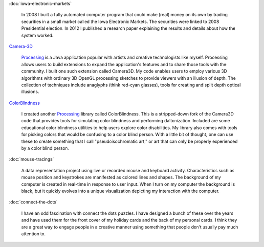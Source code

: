 .. title: Projects
.. slug: index
.. date: 2015-04-20 00:54:49 UTC-04:00
.. tags:
.. category:
.. link:
.. description:
.. type: text

:doc:`iowa-electronic-markets`

  In 2008 I built a fully automated computer program that could make (real) money on its own by trading securities in a small market called the Iowa Electronic Markets. The securities were linked to 2008 Presidential election. In 2012 I published a research paper explaining the results and details about how the system worked.

`Camera-3D <link://section_index/projects/camera-3D>`_

  Processing_ is a Java application popular with artists and creative technologists like myself. Processing allows users to build extensions to expand the application's features and to share those tools with the community. I built one such extension called Camera3D. My code enables users to employ various 3D algorithms with ordinary 3D OpenGL processing sketches to provide viewers with an illusion of depth. The collection of techniques include anaglyphs (think red-cyan glasses), tools for creating  and split depth optical illusions.

`ColorBlindness <link://section_index/projects/colorblindness>`_

  I created another Processing_ library called ColorBlindness. This is a stripped-down fork of the Camera3D code that provides tools for simulating color blindness and performing daltonization. Included are some educational color blindness utilities to help users explore color disabilities. My library also comes with tools for picking colors that would be confusing to a color blind person. With a little bit of thought, one can use these to create something that I call "pseudoisochromatic art," or art that can only be properly experienced by a color blind person.

:doc:`mouse-tracings`

  A data representation project using live or recorded mouse and keyboard activity. Characteristics such as mouse position and keystrokes are manifested as colored lines and shapes. The background of my computer is created in real-time in response to user input. When I turn on my computer the background is black, but it quickly evolves into a unique visualization depicting my interaction with the computer.

:doc:`connect-the-dots`

  I have an odd fascination with connect the dots puzzles. I have designed a bunch of these over the years and have used them for the front cover of my holiday cards and the back of my personal cards. I think they are a great way to engage people in a creative manner using something that people don't usually pay much attention to.

.. _Processing: http://processing.org/
